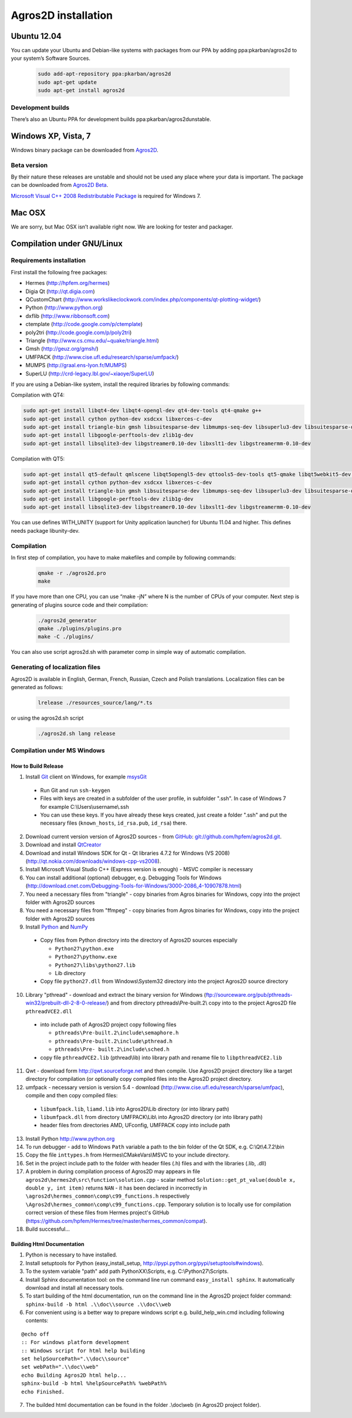 Agros2D installation
====================

Ubuntu 12.04
------------

You can update your Ubuntu and Debian-like systems with packages from our PPA by adding ppa:pkarban/agros2d to your system’s Software Sources.

 .. code-block:: none
 
   sudo add-apt-repository ppa:pkarban/agros2d
   sudo apt-get update
   sudo apt-get install agros2d 
 
Development builds
^^^^^^^^^^^^^^^^^^

There’s also an Ubuntu PPA for development builds ppa:pkarban/agros2dunstable.

Windows XP, Vista, 7
--------------------
Windows binary package can be downloaded from `Agros2D <http://www.agros2d.org/wp-content/plugins/download-monitor/download.php?id=8>`_.

Beta version
^^^^^^^^^^^^
By their nature these releases are unstable and should not be used any place where your data is important. The package can be downloaded from `Agros2D Beta <http://www.agros2d.org/wp-content/plugins/download-monitor/download.php?id=10>`_.

`Microsoft Visual C++ 2008 Redistributable Package <http://www.microsoft.com/en-us/download/details.aspx?id=29>`_ is required for Windows 7.

Mac OSX
-------
We are sorry, but Mac OSX isn’t available right now. We are looking for tester and packager.

Compilation under GNU/Linux
---------------------------

Requirements installation
^^^^^^^^^^^^^^^^^^^^^^^^^

First install the following free packages:

* Hermes (http://hpfem.org/hermes)

* Digia Qt (http://qt.digia.com)

* QCustomChart (http://www.workslikeclockwork.com/index.php/components/qt-plotting-widget/)

* Python (http://www.python.org)

* dxflib (http://www.ribbonsoft.com)

* ctemplate (http://code.google.com/p/ctemplate)

* poly2tri (http://code.google.com/p/poly2tri)

* Triangle (http://www.cs.cmu.edu/~quake/triangle.html)

* Gmsh (http://geuz.org/gmsh/)

* UMFPACK (http://www.cise.ufl.edu/research/sparse/umfpack/)

* MUMPS (http://graal.ens-lyon.fr/MUMPS)

* SuperLU (http://crd-legacy.lbl.gov/~xiaoye/SuperLU)


If you are using a Debian-like system, install the required libraries by following commands:

Compilation with QT4:

.. code-block:: none

   sudo apt-get install libqt4-dev libqt4-opengl-dev qt4-dev-tools qt4-qmake g++ 
   sudo apt-get install cython python-dev xsdcxx libxerces-c-dev
   sudo apt-get install triangle-bin gmsh libsuitesparse-dev libmumps-seq-dev libsuperlu3-dev libsuitesparse-dev ffmpeg
   sudo apt-get install libgoogle-perftools-dev zlib1g-dev
   sudo apt-get install libsqlite3-dev libgstreamer0.10-dev libxslt1-dev libgstreamermm-0.10-dev


Compilation with QT5:

.. code-block:: none
 
   sudo apt-get install qt5-default qmlscene libqt5opengl5-dev qttools5-dev-tools qt5-qmake libqt5webkit5-dev qtxmlpatterns5-dev-tools libqt5svg5-dev qtlocation5-dev qtsensors5-dev qttools5-dev qtquick1-5-dev libqt5xmlpatterns5-dev qtdeclarative5-dev g++
   sudo apt-get install cython python-dev xsdcxx libxerces-c-dev
   sudo apt-get install triangle-bin gmsh libsuitesparse-dev libmumps-seq-dev libsuperlu3-dev libsuitesparse-dev ffmpeg
   sudo apt-get install libgoogle-perftools-dev zlib1g-dev
   sudo apt-get install libsqlite3-dev libgstreamer0.10-dev libxslt1-dev libgstreamermm-0.10-dev
 

You can use defines WITH_UNITY (support for Unity application launcher) for Ubuntu 11.04 and higher.
This defines needs package libunity-dev.

Compilation
^^^^^^^^^^^

In first step of compilation, you have to make makefiles and compile by following commands:

 .. code-block:: none
   
   qmake -r ./agros2d.pro
   make

If you have more than one CPU, you can use “make -jN” where N is the number of CPUs of your computer.
Next step is generating of plugins source code and their compilation:

 .. code-block:: none
   
   ./agros2d_generator
   qmake ./plugins/plugins.pro
   make -C ./plugins/

You can also use script agros2d.sh with parameter comp in simple way of automatic compilation.

Generating of localization files
^^^^^^^^^^^^^^^^^^^^^^^^^^^^^^^^

Agros2D is available in English, German, French, Russian, Czech and Polish translations. Localization
files can be generated as follows:
 
 .. code-block:: none
 
   lrelease ./resources_source/lang/*.ts

or using the agros2d.sh script

 .. code-block:: none
 
   ./agros2d.sh lang release

Compilation under MS Windows
^^^^^^^^^^^^^^^^^^^^^^^^^^^^

How to Build Release
""""""""""""""""""""

1. Install `Git <http://http://git-scm.com>`_ client on Windows, for example `msysGit <http://code.google.com/p/msysgit>`_

  * Run Git and run ``ssh-keygen``
  * Files with keys are created in a subfolder of the user profile, in subfolder  ".ssh". In case of Windows 7 for example C:\\Users\\username\\.ssh
  * You can use these keys. If you have already these keys created, just create a folder ".ssh" and put the necessary files (``known_hosts``, ``id_rsa.pub``, ``id_rsa``) there.

2. Download current version version of Agros2D sources - from `GitHub <http://github.com>`_: `git://github.com/hpfem/agros2d.git <git://github.com/hpfem/agros2d.git>`_.
3. Download and install `QtCreator <http://qt.nokia.com/products>`_
4. Download and install Windows SDK for Qt - Qt libraries 4.7.2 for Windows (VS 2008) (http://qt.nokia.com/downloads/windows-cpp-vs2008).
5. Install Microsoft Visual Studio C++ (Express version is enough) - MSVC compiler is necessary
6. You can install additional (optional) debugger, e.g. Debugging Tools for Windows (http://download.cnet.com/Debugging-Tools-for-Windows/3000-2086_4-10907878.html)
7. You need a necessary files from "triangle"  - copy binaries from Agros binaries for Windows, copy into the project folder with Agros2D sources
8. You need a necessary files from "ffmpeg" - copy binaries from Agros binaries for Windows, copy into the project folder with Agros2D sources
9. Install `Python <http://www.python.org>`_ and `NumPy <http://numpy.scipy.org>`_

  * Copy files from Python directory into the directory of Agros2D sources especially
    
    - ``Python27\python.exe``
    - ``Python27\pythonw.exe``
    - ``Python27\libs\python27.lib``
    - Lib directory
  * Copy file ``python27.dll`` from Windows\\System32 directory into the project Agros2D source directory

10. Library "pthread" - download and extract the binary version for Windows (ftp://sourceware.org/pub/pthreads-win32/prebuilt-dll-2-8-0-release/) and from directory pthreads\\Pre-built.2\\ copy into to the project Agros2D file ``pthreadVCE2.dll``

  * into include path of Agros2D project copy following files
    
    - ``pthreads\Pre-built.2\include\semaphore.h``
    - ``pthreads\Pre-built.2\include\pthread.h``
    - ``pthreads\Pre- built.2\include\sched.h``
  * copy file ``pthreadVCE2.lib`` (pthread\\lib) into library path and rename file to ``libpthreadVCE2.lib``

11. Qwt - download form http://qwt.sourceforge.net and then compile. Use Agros2D project directory like a target directory for compilation (or optionally copy compiled files into the Agros2D project directory.
12. umfpack - necessary version is version 5.4 - download (http://www.cise.ufl.edu/research/sparse/umfpac), compile and then copy compiled files:

  * ``libumfpack.lib``, ``liamd.lib`` into Agros2D\\Lib directory (or into library path)
  * ``libumfpack.dll`` from directory UMFPACK\\Lib\\  into Agros2D directory (or into library path)
  * header files from directories AMD, UFconfig, UMFPACK copy into include path

13. Install Python http://www.python.org
14. To run debugger - add to Windows ``Path`` variable a path to the bin folder of the Qt SDK, e.g. C:\\Qt\\4.7.2\\bin
15. Copy the file ``inttypes.h`` from Hermes\\CMakeVars\\MSVC to your include directory.
16. Set in the project include path to the folder with header files (.h) files and with the libraries (.lib, .dll)
17. A problem in during compilation process of Agros2D may appears in file ``agros2d\hermes2d\src\function\solution.cpp`` - scalar method ``Solution::get_pt_value(double x, double y, int item)`` returns ``NAN`` - it has been declared in incorrectly in ``\agros2d\hermes_common\comp\c99_functions.h`` respectively ``\Agros2d\hermes_common\comp\c99_functions.cpp``. Temporary solution is to locally use for compilation correct version of these files from Hermes project's GitHub (`https://github.com/hpfem/Hermes/tree/master/hermes_common/compat <https://github.com/hpfem/Hermes/tree/master/hermes_common/compat>`_).
18. Build successful...

Building Html Documentation
"""""""""""""""""""""""""""

1. Python is necessary to have installed.
2. Install setuptools for Python (easy_install_setup, http://pypi.python.org/pypi/setuptools#windows).
3. To the system variable "path" add path PythonXX\\Scripts, e.g. C:\\Python27\\Scripts.
4. Install Sphinx documentation tool: on the command line run command ``easy_install sphinx``. It automatically download and install all necessary tools.
5. To start building of the html documentation, run on the command line in the Agros2D project folder command: ``sphinx-build -b html .\\doc\\source .\\doc\\web``
6. For convenient using is a better way to prepare windows script e.g. build_help_win.cmd including following contents:

::

	@echo off
	:: For windows platform development
	:: Windows script for html help building
	set helpSourcePath=".\\doc\\source"
	set webPath=".\\doc\\web"
	echo Building Agros2D html help...
	sphinx-build -b html %helpSourcePath% %webPath%
	echo Finished.

7. The builded html documentation can be found in the folder .\\doc\\web (in Agros2D project folder).
